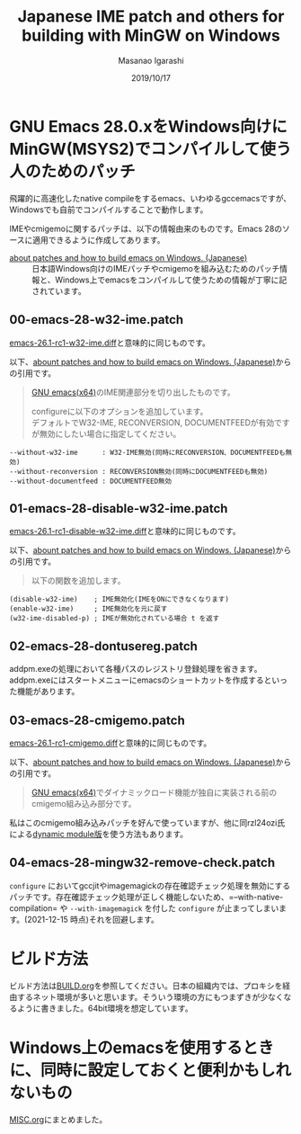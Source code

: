 #+TITLE: Japanese IME patch and others for building with MinGW on Windows
#+AUTHOR: Masanao Igarashi
#+EMAIL: syoux2@gmail.com
#+DATE: 2019/10/17
#+DESCRIPTION:
#+KEYWORDS:
#+LANGUAGE:  ja
#+OPTIONS: H:4 num:nil toc:nil ::t |:t ^:t -:t f:t *:t <:t
#+OPTIONS: tex:t todo:t pri:nil tags:t texht:nil
#+OPTIONS: author:t creator:nil email:nil date:t

* GNU Emacs 28.0.xをWindows向けにMinGW(MSYS2)でコンパイルして使う人のためのパッチ

飛躍的に高速化したnative compileをするemacs、いわゆるgccemacsですが、Windowsでも自前でコンパイルすることで動作します。

IMEやcmigemoに関するパッチは、以下の情報由来のものです。Emacs 28のソースに適用できるように作成してあります。

- [[https://gist.github.com/rzl24ozi/008d32c1f0742d3d2901295bf0366efa][about patches and how to build emacs on Windows. (Japanese)]] :: 日本語Windows向けのIMEパッチやcmigemoを組み込むためのパッチ情報と、Windows上でemacsをコンパイルして使うための情報が丁寧に記されています。

** 00-emacs-28-w32-ime.patch

[[https://gist.github.com/rzl24ozi/ee4457df2f54c5f3ca0d02b56e371233][emacs-26.1-rc1-w32-ime.diff]]と意味的に同じものです。

以下、[[https://gist.github.com/rzl24ozi/008d32c1f0742d3d2901295bf0366efa][abount patches and how to build emacs on Windows. (Japanese)]]からの引用です。
#+BEGIN_QUOTE
[[http://hp.vector.co.jp/authors/VA052357/emacs.html][GNU emacs(x64)]]のIME関連部分を切り出したものです。

configureに以下のオプションを追加しています。\\
デフォルトでW32-IME, RECONVERSION, DOCUMENTFEEDが有効ですが無効にしたい場合に指定してください。
#+END_QUOTE
#+BEGIN_EXAMPLE
--without-w32-ime      : W32-IME無効(同時にRECONVERSION、DOCUMENTFEEDも無効)
--without-reconversion : RECONVERSION無効(同時にDOCUMENTFEEDも無効)
--without-documentfeed : DOCUMENTFEED無効
#+END_EXAMPLE

** 01-emacs-28-disable-w32-ime.patch

[[https://gist.github.com/rzl24ozi/da3370acb767096ce11fe867c6d9da6a][emacs-26.1-rc1-disable-w32-ime.diff]]と意味的に同じものです。

以下、[[https://gist.github.com/rzl24ozi/008d32c1f0742d3d2901295bf0366efa][abount patches and how to build emacs on Windows. (Japanese)]]からの引用です。
#+BEGIN_QUOTE
以下の関数を追加します。
#+END_QUOTE
#+BEGIN_EXAMPLE
(disable-w32-ime)    ; IME無効化(IMEをONにできなくなります)
(enable-w32-ime)     ; IME無効化を元に戻す
(w32-ime-disabled-p) ; IMEが無効化されている場合 t を返す
#+END_EXAMPLE

** 02-emacs-28-dontusereg.patch

addpm.exeの処理において各種パスのレジストリ登録処理を省きます。addpm.exeにはスタートメニューにemacsのショートカットを作成するといった機能があります。

** 03-emacs-28-cmigemo.patch

[[https://gist.github.com/37317c89325bfb3f02f4142c5764b7b5][emacs-26.1-rc1-cmigemo.diff]]と意味的に同じものです。

以下、[[https://gist.github.com/rzl24ozi/008d32c1f0742d3d2901295bf0366efa][abount patches and how to build emacs on Windows. (Japanese)]]からの引用です。
#+BEGIN_QUOTE
[[http://hp.vector.co.jp/authors/VA052357/emacs.html][GNU emacs(x64)]]でダイナミックロード機能が独自に実装される前のcmigemo組み込み部分です。
#+END_QUOTE

私はこのcmigemo組み込みパッチを好んで使っていますが、他に同rzl24ozi氏による[[https://github.com/rzl24ozi/cmigemo-module][dynamic module版]]を使う方法もあります。

** 04-emacs-28-mingw32-remove-check.patch

=configure= においてgccjitやimagemagickの存在確認チェック処理を無効にするパッチです。存在確認チェック処理が正しく機能しないため、=--with-native-compilation= や =--with-imagemagick= を付した =configure= が止まってしまいます。(2021-12-15 時点)それを回避します。

* ビルド方法

ビルド方法は[[https://github.com/msnoigrs/emacs-on-windows-patches/blob/master/BUILD.org][BUILD.org]]を参照してください。日本の組織内では、プロキシを経由するネット環境が多いと思います。そういう環境の方にもつまずきが少なくなるように書きました。64bit環境を想定しています。

* Windows上のemacsを使用するときに、同時に設定しておくと便利かもしれないもの

[[https://github.com/msnoigrs/emacs-on-windows-patches/blob/master/MISC.org][MISC.org]]にまとめました。
